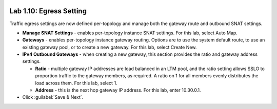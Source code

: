 .. role:: red
.. role:: bred

.. image:: ../images/image18.png

Lab 1.10: Egress Setting
------------------------

Traffic egress settings are now defined per-topology and manage both the
gateway route and outbound SNAT settings.

- **Manage SNAT Settings** - enables per-topology instance SNAT settings. For
  this lab, select :red:`Auto Map`.

- **Gateways** - enables per-topology instance gateway routing. Options are
  to use the system default route, to use an existing gateway pool, or to
  create a new gateway. For this lab, select :red:`Create New`.

- **IPv4 Outbound Gateways** - when creating a new gateway, this section
  provides the ratio and gateway address settings.

  - **Ratio** - multiple gateway IP addresses are load balanced in an LTM pool,
    and the ratio setting allows SSLO to proportion traffic to the gateway
    members, as required. A ratio on 1 for all members evenly distributes the
    load across them. For this lab, select :red:`1`.

  - **Address** - this is the next hop gateway IP address. For this lab, enter
    :red:`10.30.0.1`.

- Click :guilabel:`Save & Next`.
